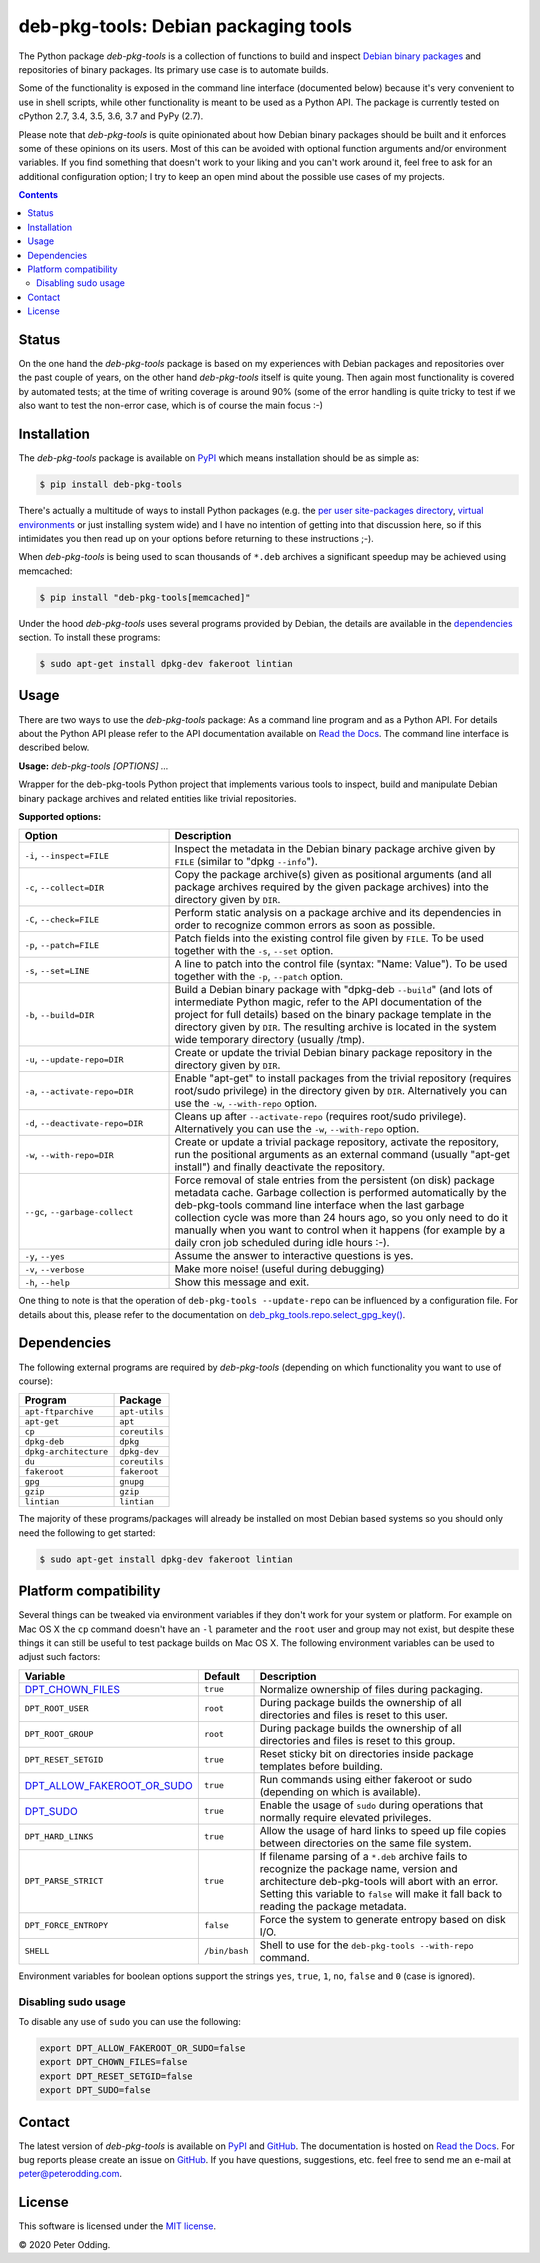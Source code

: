 deb-pkg-tools: Debian packaging tools
=====================================

.. image:: https://travis-ci.org/xolox/python-deb-pkg-tools.svg?branch=master
   :target: https://travis-ci.org/xolox/python-deb-pkg-tools

.. image:: https://coveralls.io/repos/xolox/python-deb-pkg-tools/badge.png?branch=master
   :target: https://coveralls.io/r/xolox/python-deb-pkg-tools?branch=master

The Python package `deb-pkg-tools` is a collection of functions to build and
inspect `Debian binary packages`_ and repositories of binary packages. Its
primary use case is to automate builds.

Some of the functionality is exposed in the command line interface (documented below)
because it's very convenient to use in shell scripts, while other functionality
is meant to be used as a Python API. The package is currently tested on cPython
2.7, 3.4, 3.5, 3.6, 3.7 and PyPy (2.7).

Please note that `deb-pkg-tools` is quite opinionated about how Debian binary
packages should be built and it enforces some of these opinions on its users.
Most of this can be avoided with optional function arguments and/or environment
variables. If you find something that doesn't work to your liking and you can't
work around it, feel free to ask for an additional configuration option; I try
to keep an open mind about the possible use cases of my projects.

.. contents::

Status
------

On the one hand the `deb-pkg-tools` package is based on my experiences with
Debian packages and repositories over the past couple of years, on the other
hand `deb-pkg-tools` itself is quite young. Then again most functionality is
covered by automated tests; at the time of writing coverage is around 90% (some
of the error handling is quite tricky to test if we also want to test the
non-error case, which is of course the main focus :-)

Installation
------------

The `deb-pkg-tools` package is available on PyPI_ which means installation
should be as simple as:

.. code-block:: console

   $ pip install deb-pkg-tools

There's actually a multitude of ways to install Python packages (e.g. the `per
user site-packages directory`_, `virtual environments`_ or just installing
system wide) and I have no intention of getting into that discussion here, so
if this intimidates you then read up on your options before returning to these
instructions ;-).

When `deb-pkg-tools` is being used to scan thousands of ``*.deb`` archives a
significant speedup may be achieved using memcached:

.. code-block:: console

   $ pip install "deb-pkg-tools[memcached]"

Under the hood `deb-pkg-tools` uses several programs provided by Debian, the
details are available in the dependencies_ section. To install these programs:

.. code-block:: console

  $ sudo apt-get install dpkg-dev fakeroot lintian

Usage
-----

There are two ways to use the `deb-pkg-tools` package: As a command line
program and as a Python API. For details about the Python API please refer to
the API documentation available on `Read the Docs`_. The command line interface
is described below.

.. A DRY solution to avoid duplication of the `deb-pkg-tools --help' text:
..
.. [[[cog
.. from humanfriendly.usage import inject_usage
.. inject_usage('deb_pkg_tools.cli')
.. ]]]

**Usage:** `deb-pkg-tools [OPTIONS] ...`

Wrapper for the deb-pkg-tools Python project that implements various tools to
inspect, build and manipulate Debian binary package archives and related
entities like trivial repositories.

**Supported options:**

.. csv-table::
   :header: Option, Description
   :widths: 30, 70


   "``-i``, ``--inspect=FILE``","Inspect the metadata in the Debian binary package archive given by ``FILE``
   (similar to ""dpkg ``--info``"")."
   "``-c``, ``--collect=DIR``","Copy the package archive(s) given as positional arguments (and all package
   archives required by the given package archives) into the directory given
   by ``DIR``."
   "``-C``, ``--check=FILE``","Perform static analysis on a package archive and its dependencies in order
   to recognize common errors as soon as possible."
   "``-p``, ``--patch=FILE``","Patch fields into the existing control file given by ``FILE``. To be used
   together with the ``-s``, ``--set`` option."
   "``-s``, ``--set=LINE``","A line to patch into the control file (syntax: ""Name: Value""). To be used
   together with the ``-p``, ``--patch`` option."
   "``-b``, ``--build=DIR``","Build a Debian binary package with ""dpkg-deb ``--build``"" (and lots of
   intermediate Python magic, refer to the API documentation of the project
   for full details) based on the binary package template in the directory
   given by ``DIR``. The resulting archive is located in the system wide
   temporary directory (usually /tmp)."
   "``-u``, ``--update-repo=DIR``","Create or update the trivial Debian binary package repository in the
   directory given by ``DIR``."
   "``-a``, ``--activate-repo=DIR``","Enable ""apt-get"" to install packages from the trivial repository (requires
   root/sudo privilege) in the directory given by ``DIR``. Alternatively you can
   use the ``-w``, ``--with-repo`` option."
   "``-d``, ``--deactivate-repo=DIR``","Cleans up after ``--activate-repo`` (requires root/sudo privilege).
   Alternatively you can use the ``-w``, ``--with-repo`` option."
   "``-w``, ``--with-repo=DIR``","Create or update a trivial package repository, activate the repository, run
   the positional arguments as an external command (usually ""apt-get install"")
   and finally deactivate the repository."
   "``--gc``, ``--garbage-collect``","Force removal of stale entries from the persistent (on disk) package
   metadata cache. Garbage collection is performed automatically by the
   deb-pkg-tools command line interface when the last garbage collection
   cycle was more than 24 hours ago, so you only need to do it manually
   when you want to control when it happens (for example by a daily
   cron job scheduled during idle hours :-)."
   "``-y``, ``--yes``",Assume the answer to interactive questions is yes.
   "``-v``, ``--verbose``",Make more noise! (useful during debugging)
   "``-h``, ``--help``",Show this message and exit.

.. [[[end]]]

One thing to note is that the operation of ``deb-pkg-tools --update-repo`` can
be influenced by a configuration file. For details about this, please refer to
the documentation on `deb_pkg_tools.repo.select_gpg_key()`_.

.. _dependencies:

Dependencies
------------

The following external programs are required by `deb-pkg-tools` (depending on
which functionality you want to use of course):

=====================  =============
Program                Package
=====================  =============
``apt-ftparchive``     ``apt-utils``
``apt-get``            ``apt``
``cp``                 ``coreutils``
``dpkg-deb``           ``dpkg``
``dpkg-architecture``  ``dpkg-dev``
``du``                 ``coreutils``
``fakeroot``           ``fakeroot``
``gpg``                ``gnupg``
``gzip``               ``gzip``
``lintian``            ``lintian``
=====================  =============

The majority of these programs/packages will already be installed on most
Debian based systems so you should only need the following to get started:

.. code-block:: console

    $ sudo apt-get install dpkg-dev fakeroot lintian

Platform compatibility
----------------------

Several things can be tweaked via environment variables if they don't work for
your system or platform. For example on Mac OS X the ``cp`` command doesn't
have an ``-l`` parameter and the ``root`` user and group may not exist, but
despite these things it can still be useful to test package builds on Mac OS
X. The following environment variables can be used to adjust such factors:

==============================  =============  ================================
Variable                        Default        Description
==============================  =============  ================================
DPT_CHOWN_FILES_                ``true``       Normalize ownership of files
                                               during packaging.
``DPT_ROOT_USER``               ``root``       During package builds the
                                               ownership of all directories and
                                               files is reset to this user.
``DPT_ROOT_GROUP``              ``root``       During package builds the
                                               ownership of all directories and
                                               files is reset to this group.
``DPT_RESET_SETGID``            ``true``       Reset sticky bit on directories
                                               inside package templates before
                                               building.
DPT_ALLOW_FAKEROOT_OR_SUDO_     ``true``       Run commands using either
                                               fakeroot or sudo (depending on
                                               which is available).
DPT_SUDO_                       ``true``       Enable the usage of ``sudo``
                                               during operations that normally
                                               require elevated privileges.
``DPT_HARD_LINKS``              ``true``       Allow the usage of hard links to
                                               speed up file copies between
                                               directories on the same file
                                               system.
``DPT_PARSE_STRICT``            ``true``       If filename parsing of a
                                               ``*.deb`` archive fails to
                                               recognize the package name,
                                               version and architecture
                                               deb-pkg-tools will abort with an
                                               error. Setting this variable to
                                               ``false`` will make it fall back
                                               to reading the package metadata.
``DPT_FORCE_ENTROPY``           ``false``      Force the system to generate
                                               entropy based on disk I/O.
``SHELL``                       ``/bin/bash``  Shell to use for the
                                               ``deb-pkg-tools --with-repo``
                                               command.
==============================  =============  ================================

Environment variables for boolean options support the strings ``yes``,
``true``, ``1``, ``no``, ``false`` and ``0`` (case is ignored).

Disabling sudo usage
~~~~~~~~~~~~~~~~~~~~

To disable any use of ``sudo`` you can use the following:

.. code-block:: bash

   export DPT_ALLOW_FAKEROOT_OR_SUDO=false
   export DPT_CHOWN_FILES=false
   export DPT_RESET_SETGID=false
   export DPT_SUDO=false

Contact
-------

The latest version of `deb-pkg-tools` is available on PyPI_ and GitHub_. The
documentation is hosted on `Read the Docs`_. For bug reports please create an
issue on GitHub_. If you have questions, suggestions, etc. feel free to send me
an e-mail at `peter@peterodding.com`_.

License
-------

This software is licensed under the `MIT license`_.

© 2020 Peter Odding.

.. External references:
.. _deb_pkg_tools.repo.select_gpg_key(): https://deb-pkg-tools.readthedocs.io/en/latest/#deb_pkg_tools.repo.select_gpg_key
.. _Debian binary packages: https://www.debian.org/doc/debian-policy/ch-binary.html
.. _DPT_ALLOW_FAKEROOT_OR_SUDO: https://deb-pkg-tools.readthedocs.io/en/latest/#deb_pkg_tools.package.ALLOW_FAKEROOT_OR_SUDO
.. _DPT_CHOWN_FILES: https://deb-pkg-tools.readthedocs.io/en/latest/#deb_pkg_tools.package.ALLOW_CHOWN
.. _DPT_SUDO: https://deb-pkg-tools.readthedocs.io/en/latest/#deb_pkg_tools.repo.ALLOW_SUDO
.. _GitHub: https://github.com/xolox/python-deb-pkg-tools
.. _MIT license: http://en.wikipedia.org/wiki/MIT_License
.. _per user site-packages directory: https://www.python.org/dev/peps/pep-0370/
.. _peter@peterodding.com: peter@peterodding.com
.. _PyPI: https://pypi.python.org/pypi/deb-pkg-tools
.. _python-debian: https://pypi.python.org/pypi/python-debian
.. _Read the Docs: https://deb-pkg-tools.readthedocs.io
.. _virtual environments: http://docs.python-guide.org/en/latest/dev/virtualenvs/
